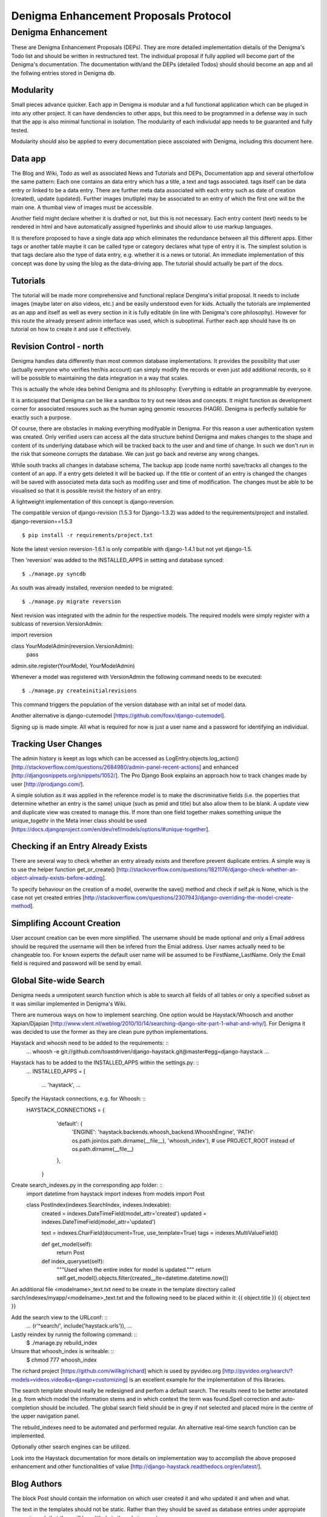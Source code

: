 ======================================
Denigma Enhancement Proposals Protocol
======================================


Denigma Enhancement
===================

These are Denigma Enhancement Proposals (DEPs). 
They are more detailed implementation dietails of the Denigma's Todo list and 
should be written in restructured text. The individual proposal if fully 
applied will become part of the Denigma's documentation. The documentation 
with/and the DEPs (detailed Todos) should should become an app and all the 
follwing entries stored in Denigma db.


Modularity
----------

Small pieces advance quicker. Each app in Denigma is modular and a full 
functional application which can be pluged in into any other project. It can 
have dendencies to other apps, but this need to be programmed in a defense way 
in such that the app is also minimal functional in isolation. The modularity 
of each indiviudal app needs to be guaranted and fully tested.

Modularity should also be applied to every documentation piece asscoiated with 
Denigma, including this document here.


Data app
--------

The Blog and Wiki, Todo as well as associated News and Tutorials and DEPs, 
Documentation app and several otherfollow the same pattern: 
Each one contains an data entry which has a title, a text and tags associated.
tags itself can be data entry or linked to be a data entry. There are further 
meta data associated with each entry such as date of creation (created), 
update (updated). Further images (mutliple) may be associated to an entry of 
which the first one will be the main one. A thumbal view of images must be 
accessible.

Another field might declare whether it is drafted or not, but this is not 
necessary. Each entry content (text) needs to be rendered in html and have 
automatically assigned hyperlinks and should allow to use markup languages. 

It is therefore proposed to have a single data app which eliminates the 
redundance between all this different apps. Either tags or another table maybe 
it can be called type or category declares what type of entry it is. The 
simplest solution is that tags declare also the type of data entry, e.g. 
whether it is a news or tutorial. An immediate implementation of this concept 
was done by using the blog as the data-driving app. The tutorial should 
actually be part of the docs.


Tutorials
---------

The tutorial will be made more comprehensive and functional replace Dengima's 
initial proposal. It needs to include images (maybe later on also videos, etc.) 
and be easily understood even for kids. Actually the tutorials are implemented 
as an app and itself as well as every section in it is fully editable (in line 
with Denigma's core philosophy). However for this route the already present 
admin interface was used, which is suboptimal. Further each app should have 
its on tutorial on how to create it and use it effectively.


Revision Control - north
------------------------

Denigma handles data differently than most common database implementations. 
It provides the possibility that user (actually everyone who verifies her/his 
account) can simply modify the records or even just add additional records,
so it will be possible to maintaining the data integration in a way that scales.

This is actually the whole idea behind Denigma and its philosophy:
Everything is editable an programmable by everyone.

It is anticipated that Denigma can be like a sandbox to try out new ideas and
concepts. It might function as development corner for associated resoures such
as the human aging genomic resources (HAGR). Denigma is perfectly suitable 
for exactly such a purpose.

Of course, there are obstacles in making everything modifyable in Denigma. 
For this reason a  user authentication system was created. Only verified 
users can access all the data structure behind Denigma and makes changes to the 
shape and content of its underlying database which will be tracked back to 
the user and and time of change. In such we don't run in the risk that 
someone corrupts the database. We can just go back and reverse any wrong 
changes.

While south tracks all changes in database schema, The backup app (code name 
north) save/tracks all changes to the content of an app. If a entry gets 
deleted it will be backed up. If the title or content of an entry is changed the 
changes will be saved with associated meta data such as modifing user and time 
of modification. The changes must be able to be visualised so that it is 
possible revisit the history of an entry. 

A lightweight implementation of this concept is django-reversion.

The compatible version of django-revision (1.5.3 for Django-1.3.2) was added to the requirements/project and installed.
django-reversion==1.5.3

::

$ pip install -r requirements/project.txt

Note the latest version reversion-1.6.1 is only compatible with django-1.4.1 but not yet  django-1.5.

Then 'reversion' was added to the INSTALLED_APPS in setting and database synced: ::

$ ./manage.py syncdb

As south was already installed, reversion needed to be migrated: ::

$ ./manage.py migrate reversion

Next revision was integrated with the admin for the respective models.
The required models were simply register with a sublcass of reversion.VersionAdmin: ::

import reversion

class YourModelAdmin(reversion.VersionAdmin):
    pass

admin.site.register(YourModel, YourModelAdmin)

Whenever a model was registered with VersionAdmin the following command needs to be executed: ::

$ ./manage.py createinitialrevisions

This command triggers the population of the version database with an inital set of model data.

Another alternative is django-cutemodel [https://github.com/foxx/django-cutemodel].

Signing up is made simple. All what is required for now is just a user name and 
a password for identifying an individual.



Tracking User Changes
---------------------

The admin history is keept as logs which can be accessed as LogEntry.objects.log_action()
[http://stackoverflow.com/questions/2684980/admin-panel-recent-actions] and enhanced
[http://djangosnippets.org/snippets/1052/].
The Pro Django Book explains an approach how to track changes made by user [http://prodjango.com/].

A simple solution as it was applied in the reference model is to make the 
discriminative fields (i.e. the poperties that determine whether an entry is the 
same) unique (such as pmid and title) but also allow them to be 
blank. A update view and duplicate view was created to manage this.
If more than one field together makes something unique the unique_togethr in the
Meta inner class should be used
[https://docs.djangoproject.com/en/dev/ref/models/options/#unique-together].


Checking if an Entry Already Exists
-----------------------------------

There are several way to check whether an entry already exists and therefore 
prevent duplicate entries. A simple way is to use the helper function
get_or_create() [http://stackoverflow.com/questions/1821176/django-check-whether-an-object-already-exists-before-adding].

To specify behaviour on the creation of a model, overwrite the save() method and
check if self.pk is None, which is the case not yet created entries
[http://stackoverflow.com/questions/2307943/django-overriding-the-model-create-method].

Simplifing Account Creation
---------------------------

User account creation can be even more simplified.
The username should be made optional and only a Email address should be 
required the username will then be infered from the Emial address.
User names actually need to be changeable too.
For known experts the default user name will be assumed to be
FirstName_LastName. Only the Email field is required and password will be
send by email.


Global Site-wide Search
-----------------------

Denigma needs a umnipotent search function which is able to search all fields 
of all tables or only a specified subset as it was similiar implemented in 
Denigma's Wiki.

There are numerous ways on how to implement searching. One option would be 
Haystack/Whoosch and another Xapian/Djapian
[http://www.vlent.nl/weblog/2010/10/14/searching-django-site-part-1-what-and-why/].
For Denigma it was decided to use the former as they are clean pure python implementations.

Haystack and whoosh need to be added to the requirements: ::
    ...
    whoosh
    -e git://github.com/toastdriven/django-haystack.git@master#egg=django-haystack
    ...

Haystack has to be added to the INSTALLED_APPS within the settings.py: ::
    ...
    INSTALLED_APPS = [
        ...
        'haystack',
        ...

Specify the Haystack connections, e.g. for Whoosh: ::
    HAYSTACK_CONNECTIONS = {
        'default': {
            'ENGINE': 'haystack.backends.whoosh_backend.WhooshEngine',
            'PATH': os.path.join(os.path.dirname(__file__), 'whoosh_index'), # use PROJECT_ROOT instead of os.path.dirname(__file__)
        }, 
     }


Create search_indexes.py in the corresponding app folder: ::
    import datetime
    from haystack import indexes
    from models import Post


    class PostIndex(indexes.SearchIndex, indexes.Indexable):
        created = indexes.DateTimeField(model_attr='created')
        updated = indexes.DateTimeField(model_attr='updated')

        text = indexes.CharField(document=True, use_template=True)
        tags = indexes.MultiValueField()

        def get_model(self):
            return Post

        def index_queryset(self):
            """Used when the entire index for model is updated."""
            return self.get_model().objects.filter(created__lte=datetime.datetime.now())

An additional file <modelname>_text.txt need to be create in the template directory called
sarch/indexes/myapp/<modelname>_text.txt and the following need to be placed within it:
{{ object.title }}
{{ object.text }}

Add the search view to the URLconf: ::
    ...
    (r'^search/', include('haystack.urls')),
    ...

Lastly reindex by runnig the following command: ::
    $ ./manage.py rebuild_index
 
Unsure that whoosh_index is writeable: ::
    $ chmod 777 whoosh_index

The richard project [https://github.com/willkg/richard] which is used by pyvideo.org
[http://pyvideo.org/search/?models=videos.video&q=django+customizing] is an excellent
example for the implementation of this libraries.

The search template should really be redesigned and perfom a default search. The results
need to be better annotated (e.g. from which model the information stems and in which 
context the term was found.Spell correction and auto-completion should be included.
The global search field should be in grey if not selected and placed more in the centre
of the upper navigation panel.

The rebuild_indexes need to be automated and performed regular.
An alternative real-time search function can be implemented.

Optionally other search engines can be utilized.

Look into the Haystack documentation for more details on implementation way to accomplish
the above proposed enhancement and other functionalities of value
[http://django-haystack.readthedocs.org/en/latest/].


Blog Authors
------------

The block Post should contain the information on which user created it and who updated it and when and what.

The text in the templates should not be static. Rather than they should be saved as database entries under appropiate names in such that they will be editbale in the admin panel.


Dynamic Page Content
--------------------

Information hardcoded in the templates need to be moved into a database-backend and being edidtable
both via the admin interface and directly on the site. These pieces of information need to be made
persistent in either a relational (app) or non-relational (i.e. key-value look-up storage) backend.

One way to accomplish this would be to pass a data object containing all entries of the data app as
dictionary mapping title to entries.

Therefore in the views.py
namespace = [post.title for post in Post.objects.all()]
return render_to_response('appname/templatename.html', {'namepace': namespace})

Although this approach works it produces considerbale overhead as the database will be queried for all
data objects each time the view gets called.

An alternative is to explicilty fetch the required information from data and pass them to the template.

An attractive way to achieve the above mentioning is to use django-constance, which allows to define 
settings constance that are stored in redis backend and already provides an admin interface app for 
editing this constances. settings can be imported into views and passed to templates
[https://github.com/comoga/django-constance].


Literature Retrieval
--------------------

Each referenence should have a link to its full-text article as well as PDF in S3 storage.


Editable Content
----------------

Editable Tables
~~~~~~~~~~~~~~~
Denigma needs to provide a beautiful representation of its table content.
The tables need to be interactive and each row can be editied with DetailView.
Filters can be applyied on and column. A similiar framework to the dynamic 
simulation UI - Data Grid Components has to be employed for this 
[http://nextgensim.info/grids].

Editable Text
~~~~~~~~~~~~~
The Etch content editor need to be utilized [http://etchjs.com/].


Article should be passed to the address bar by their titles.
For this to occur a article title need to be slugfied. A templatetag
could do this job by replacing spaces with other characters.


Tags
----

Denigma currently employs three flavours of tags:
1. Taggit for the Blog posts
2. A simply custom tag for the Wiki
3. A Category tag with optional description for the Links

Those need to be united into a single system.

One possibility is that the data entries (alias blog posts) can themself function
as tags via a ManyToMany field with itself. Further hierarchical relationships
need to be implemented. For this to happen the entries need to provide all the
functionality of taggit, tagging modules.


Automating Schemamigration
-------------------------

South only performs semi-automated schemamigration. It would be usefull to totally
automate this process.

The django-admin-models-editor would provide an excellent starting point as it already
includes a GUI for creating models, generates code for models using HTML forms and 
allows to create models within the admin interface. It is still sub-optimal in the way
it splits the models.py and admin.py. 

It just need to be extended to als edit existing models and integrated with South.
It also need to be extend to cover more field options to deal with things like
"choices".

Database schema defination could also made more graphical with for instance
[http://gaesql.appspot.com/]. 

Another graphical tool runs the other wayL the graph command from django-extensions 
generates UML form Django models [http://code.google.com/p/uml-to-django/].


Tree Menus
----------

For menus django-treemenus enables generic tree-structured menuing system 
[http://code.google.com/p/django-treemenus/].


NoSQL Database
--------------

Denigma needs a powerful NoSQL database-backend
Considered are MongoDB, Neo4j, titan, and orientdb.


Icons
-----
Include icons in the navigation just behind the labels
Take an example from: http://kfalck.net/
<li class="active"><a href="/"><i class="icon-list"></i> Home</a></li>


Visit Counter
-------------
Denigma should be able to count how often its main site as well as individual
parts are visited and keep track of statics on traffic.

django-hitcounts, django-visits-counter or django-visits are attractive ways of
easily implemented such functionality. 


Cross-linking
-------------
Denigma supports mutliple kinds of highly effective automatic cross-linking facilities. The most powerfull is
`recross`, a template tag based on regular expression multi-term replacement.
Individual cross-linking algorithms might be utilized in the views of for instance in the derivates such as
the tutorials. It is also considered to establish a dictionary of important sections in Dengima and use the for
mapping to cross-link also sites which are not direct derivates of the blog posts.
Also explicit cross-links shoul be supported too in order to avoid wrong auto-directing.

The Future of Denigma
---------------------

This is just the beginning. Further DEPs might be:

- Need to get GIT from Denigma server working.
- restore.sh for restoring a snapshotted database.
- Automate EC2 instance setup
  [http://www.turnkeylinux.org/blog/ec2-userdata].
- Use Fabric for ssh control of Denigma 
  [http://docs.fabfile.org/en/1.4.3/index.html].
- Move Denigma db to RDS
- Repair or delete blogs (its broken)
- Candidates is empty, delete it.

May Denigma's future be bright!

#234567891123456789212345678931234567894123456789512345678961234567897123456789
